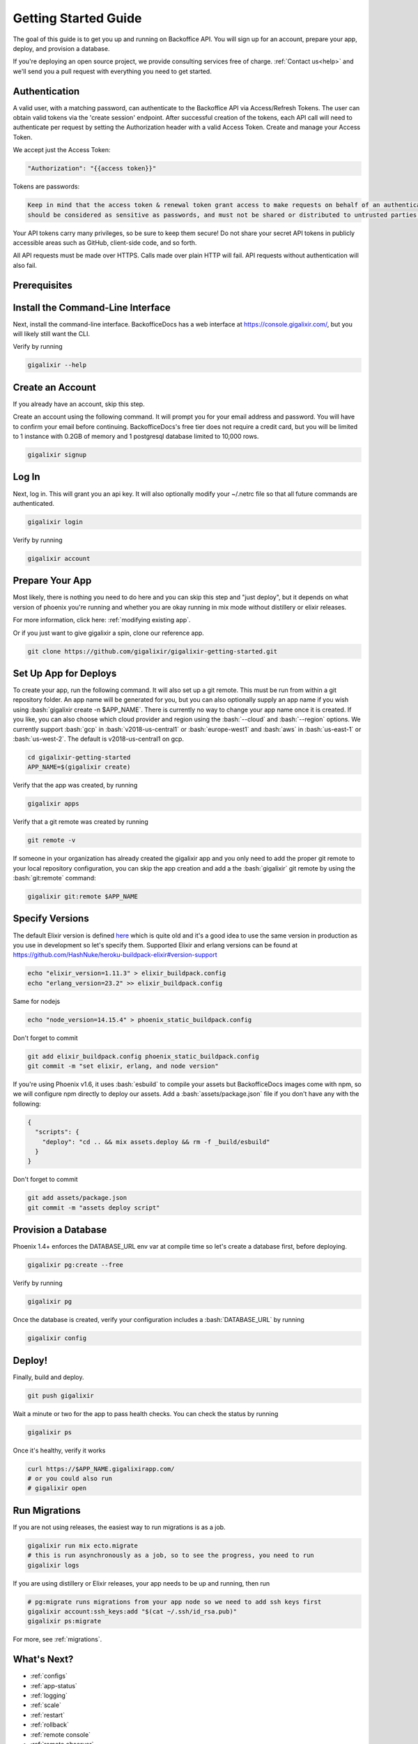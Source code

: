 .. _`quick start`:

Getting Started Guide
~~~~~~~~~~~~~~~~~~~~~

The goal of this guide is to get you up and running on Backoffice API. You will sign up for an account, prepare your app, deploy, and provision a database.

If you're deploying an open source project, we provide consulting services free of charge. :ref:`Contact us<help>` and we'll send you a pull request with
everything you need to get started.

Authentication
--------------

A valid user, with a matching password, can authenticate to the Backoffice API via Access/Refresh Tokens. The user can obtain valid tokens via the
'create session' endpoint. After successful creation of the tokens, each API call will need to authenticate per request by setting the Authorization
header with a valid Access Token. Create and manage your Access Token.

We accept just the Access Token:

.. code-block:: bash

    "Authorization": "{{access token}}"

Tokens are passwords:

.. code-block:: bash

    Keep in mind that the access token & renewal token grant access to make requests on behalf of an authenticated user. These tokens
    should be considered as sensitive as passwords, and must not be shared or distributed to untrusted parties.

Your API tokens carry many privileges, so be sure to keep them secure! Do not share your secret API tokens in publicly accessible areas such as
GitHub, client-side code, and so forth.

All API requests must be made over HTTPS. Calls made over plain HTTP will fail. API requests without authentication will also fail.

Prerequisites
-------------

.. tabs::

   .. group-tab:: macOS

      #. :bash:`brew`. For help, take a look at the `homebrew documentation <https://docs.brew.sh/Installation>`_.
      #. :bash:`git`. For help, take a look at the `git documentation <https://git-scm.com/book/en/v2/Getting-Started-Installing-Git>`_.

   .. group-tab:: Linux

      #. :bash:`python3`. :bash:`python2` also works, but it is EOL as of January 1st, 2020.
      #. :bash:`pip3`. For help, take a look at the `pip documentation <https://packaging.python.org/installing/>`_.
      #. :bash:`git`. For help, take a look at the `git documentation <https://git-scm.com/book/en/v2/Getting-Started-Installing-Git>`_.

      For example, run

      .. code-block:: bash

          sudo apt-get update
          sudo apt-get install -y python3 python3-pip git-core curl

   .. group-tab:: Windows

      #. :bash:`python3`. :bash:`python2` also works, but it is EOL as of January 1st, 2020.
      #. :bash:`pip3`. For help, take a look at the `pip documentation <https://packaging.python.org/installing/>`_.
      #. :bash:`git`. For help, take a look at the `git documentation <https://git-scm.com/book/en/v2/Getting-Started-Installing-Git>`_.

.. _`buildpack configuration file`: https://github.com/HashNuke/heroku-buildpack-elixir#configuration
.. _`beta sign up form`: https://docs.google.com/forms/d/e/1FAIpQLSdB1Uh1mGQHqIIX7puoZvwm9L93bR88cM1uGeSOCXh06_smVg/viewform
.. _`gigalixir-getting-started-phx-1-3-rc-2`: https://github.com/gigalixir/gigalixir-getting-started-phx-1-3-rc-2

.. _`install the CLI`:

Install the Command-Line Interface
----------------------------------

Next, install the command-line interface. BackofficeDocs has a web interface at https://console.gigalixir.com/, but you will likely still want the CLI.

.. tabs::

   .. group-tab:: macOS

      .. code-block:: bash

          brew tap gigalixir/brew && brew install gigalixir

      .. warning::

         You may need to update Xcode command-line tools otherwise you might get an error like this

         .. code-block:: bash

             xcrun: error: invalid active developer path

         To upgrade Xcode command-line tools, see https://stackoverflow.com/questions/52522565/git-is-not-working-after-macos-update-xcrun-error-invalid-active-developer-pa

   .. group-tab:: Linux

      .. code-block:: bash

          pip3 install gigalixir --user

      Make sure the executable is in your path, if it isn't already.

      .. code-block:: bash

          echo 'export PATH=~/.local/bin:$PATH' >> ~/.bash_profile
          source ~/.bash_profile

   .. group-tab:: Windows

      .. code-block:: bash

          pip3 install gigalixir --user

      Make sure the executable is in your path, if it isn't already.

      On Windows Powershell, try something similar to this. Note this may vary based on your python version.

      .. code-block:: bash

        [Environment]::SetEnvironmentVariable("Path", $env:Path + ";$HOME\appdata\roaming\python\python38\Scripts", "Machine")

Verify by running

.. code-block:: bash

    gigalixir --help


Create an Account
-----------------

If you already have an account, skip this step.

Create an account using the following command. It will prompt you for your email address and password. You will have to confirm your email before continuing. BackofficeDocs's free tier does not require a credit card, but you will be limited to 1 instance with 0.2GB of memory and 1 postgresql database limited to 10,000 rows.

.. code-block:: bash

    gigalixir signup


Log In
------

Next, log in. This will grant you an api key. It will also optionally modify your ~/.netrc file so that all future commands are authenticated.

.. code-block:: bash

    gigalixir login

Verify by running

.. code-block:: bash

    gigalixir account

Prepare Your App
----------------

Most likely, there is nothing you need to do here and you can skip this step and "just deploy", but it depends on what version of phoenix you're running and whether you are okay running in mix mode without distillery or elixir releases.

For more information, click here: :ref:`modifying existing app`.

Or if you just want to give gigalixir a spin, clone our reference app.

.. code-block:: bash

    git clone https://github.com/gigalixir/gigalixir-getting-started.git


.. _`set up deploys`:

Set Up App for Deploys
----------------------

To create your app, run the following command. It will also set up a git remote. This must be run from within a git repository folder. An app name will be generated for you, but you can also optionally supply an app name if you wish using :bash:`gigalixir create -n $APP_NAME`. There is currently no way to change your app name once it is created. If you like, you can also choose which cloud provider and region using the :bash:`--cloud` and :bash:`--region` options. We currently support :bash:`gcp` in :bash:`v2018-us-central1` or :bash:`europe-west1` and :bash:`aws` in :bash:`us-east-1` or :bash:`us-west-2`. The default is v2018-us-central1 on gcp.

.. code-block:: bash

    cd gigalixir-getting-started
    APP_NAME=$(gigalixir create)


Verify that the app was created, by running

.. code-block:: bash

    gigalixir apps

Verify that a git remote was created by running

.. code-block:: bash

    git remote -v


If someone in your organization has already created the gigalixir app and you only need to add the proper git remote to your local repository configuration, you can skip the app creation and add a the :bash:`gigalixir` git remote by using the :bash:`git:remote` command:

.. code-block:: bash

    gigalixir git:remote $APP_NAME


Specify Versions
----------------

The default Elixir version is defined `here <https://github.com/HashNuke/heroku-buildpack-elixir/blob/master/elixir_buildpack.config>`_ which is quite old and it's a good idea to use the same version in production as you use in development so let's specify them. Supported Elixir and erlang versions can be found at https://github.com/HashNuke/heroku-buildpack-elixir#version-support

.. code-block:: bash

    echo "elixir_version=1.11.3" > elixir_buildpack.config
    echo "erlang_version=23.2" >> elixir_buildpack.config

Same for nodejs

.. code-block:: bash

    echo "node_version=14.15.4" > phoenix_static_buildpack.config

Don't forget to commit

.. code-block:: bash

    git add elixir_buildpack.config phoenix_static_buildpack.config
    git commit -m "set elixir, erlang, and node version"

If you're using Phoenix v1.6, it uses :bash:`esbuild` to compile your assets but BackofficeDocs images come with npm, so we will configure npm directly to deploy our assets. Add a :bash:`assets/package.json` file if you don't have any with the following:

.. code-block:: bash

    {
      "scripts": {
        "deploy": "cd .. && mix assets.deploy && rm -f _build/esbuild"
      }
    }

Don't forget to commit

.. code-block:: bash

    git add assets/package.json
    git commit -m "assets deploy script"


Provision a Database
--------------------

Phoenix 1.4+ enforces the DATABASE_URL env var at compile time so let's create a database first, before deploying.

.. code-block:: bash

    gigalixir pg:create --free

Verify by running

.. code-block:: bash

    gigalixir pg

Once the database is created, verify your configuration includes a :bash:`DATABASE_URL` by running

.. code-block:: bash

    gigalixir config

Deploy!
-------

Finally, build and deploy.

.. code-block:: bash

    git push gigalixir

Wait a minute or two for the app to pass health checks. You can check the status by running

.. code-block:: bash

    gigalixir ps

Once it's healthy, verify it works

.. code-block:: bash

    curl https://$APP_NAME.gigalixirapp.com/
    # or you could also run
    # gigalixir open

Run Migrations
--------------

If you are not using releases, the easiest way to run migrations is as a job.

.. code-block:: bash

    gigalixir run mix ecto.migrate
    # this is run asynchronously as a job, so to see the progress, you need to run
    gigalixir logs

If you are using distillery or Elixir releases, your app needs to be up and running, then run

.. code-block:: bash

    # pg:migrate runs migrations from your app node so we need to add ssh keys first
    gigalixir account:ssh_keys:add "$(cat ~/.ssh/id_rsa.pub)"
    gigalixir ps:migrate

For more, see :ref:`migrations`.

What's Next?
------------

- :ref:`configs`
- :ref:`app-status`
- :ref:`logging`
- :ref:`scale`
- :ref:`restart`
- :ref:`rollback`
- :ref:`remote console`
- :ref:`remote observer`
- :ref:`hot-upgrade`



